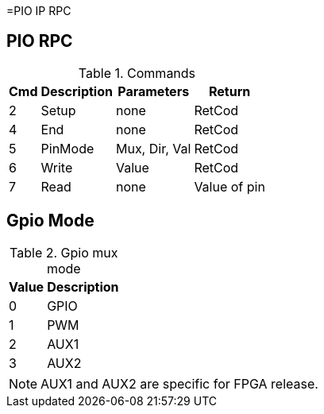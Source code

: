 =PIO IP RPC

== PIO RPC

.Commands
[%autowidth]
|=====================================================================================================
^|Cmd ^|Description ^|Parameters ^|Return

^|2 ^|Setup   ^|none          |RetCod
^|4 ^|End     ^|none          |RetCod
^|5 ^|PinMode ^|Mux, Dir, Val |RetCod
^|6 ^|Write   ^|Value         |RetCod
^|7 ^|Read    ^|none          |Value of pin
|=====================================================================================================

== Gpio Mode

.Gpio mux mode
[%autowidth]
|=====================================================================================================
^|Value     ^|Description

^|0 ^|GPIO
^|1 ^|PWM
^|2 ^|AUX1
^|3 ^|AUX2
|=====================================================================================================

[NOTE]
AUX1 and AUX2 are specific for FPGA release.
